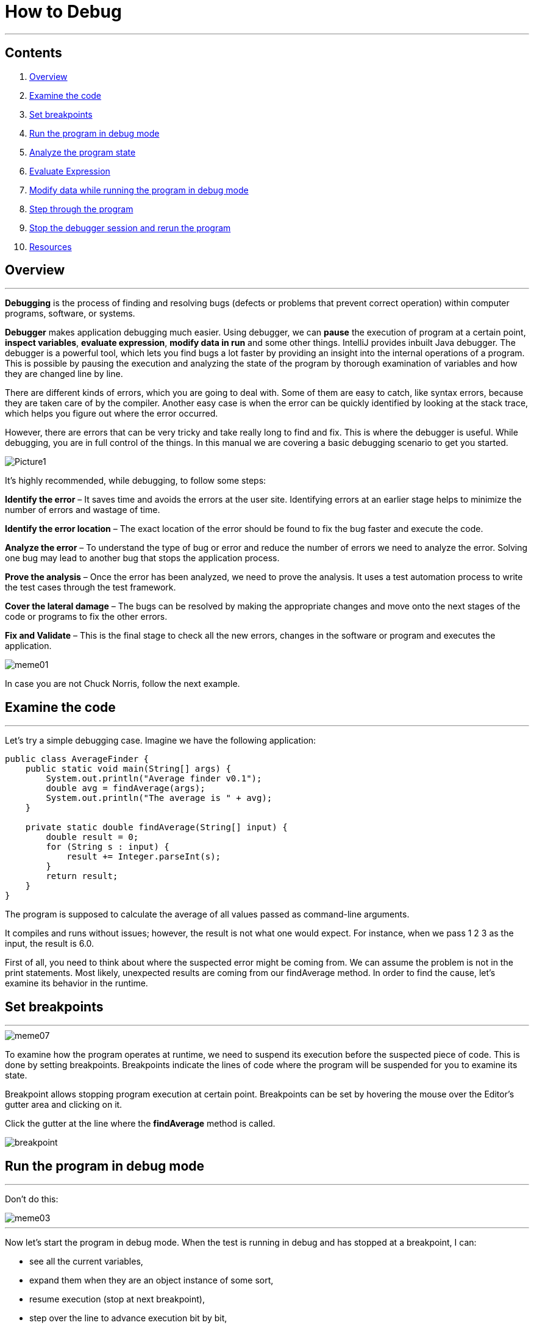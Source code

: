 = How to Debug

'''

== Contents

. link:#overview[Overview]
. link:#examine-the-code[Examine the code]
. link:#set-breakpoints[Set breakpoints]
. link:#run-the-program-in-debug-mode[Run the program in debug mode]
. link:#analyze-the-program-state[Analyze the program state]
. link:#evaluate-expression[Evaluate Expression]
. link:#modify-data-while-running-the-program-in-debug-mode[Modify data while running the program in debug mode]
. link:#step-through-the-program[Step through the program]
. link:#stop-the-debugger-session-and-rerun-the-program[Stop the debugger session and rerun the program]
. link:#resources[Resources]

== [[overview]]Overview

'''

*Debugging* is the process of finding and resolving bugs (defects or problems that prevent correct operation) within computer programs, software, or systems.

*Debugger* makes application debugging much easier. Using debugger, we can *pause* the execution of program at a certain point, *inspect variables*, *evaluate expression*, *modify data in run* and some other things. IntelliJ provides inbuilt Java debugger.
The debugger is a powerful tool, which lets you find bugs a lot faster by providing an insight into the internal operations of a program. This is possible by pausing the execution and analyzing the state of the program by thorough examination of variables and how they are changed line by line.

There are different kinds of errors, which you are going to deal with. Some of them are easy to catch, like syntax errors, because they are taken care of by the compiler. Another easy case is when the error can be quickly identified by looking at the stack trace, which helps you figure out where the error occurred.

However, there are errors that can be very tricky and take really long to find and fix.
This is where the debugger is useful. While debugging, you are in full control of the things. In this manual we are covering a basic debugging scenario to get you started.

image::images/Picture1.jpg[]

It’s highly recommended, while debugging, to follow some steps:

*Identify the error* – It saves time and avoids the errors at the user site. Identifying errors at an earlier stage helps to minimize the number of errors and wastage of time.

*Identify the error location* – The exact location of the error should be found to fix the bug faster and execute the code.

*Analyze the error* – To understand the type of bug or error and reduce the number of errors we need to analyze the error. Solving one bug may lead to another bug that stops the application process.

*Prove the analysis* – Once the error has been analyzed, we need to prove the analysis. It uses a test automation process to write the test cases through the test framework.

*Cover the lateral damage* – The bugs can be resolved by making the appropriate changes and move onto the next stages of the code or programs to fix the other errors.

*Fix and Validate* – This is the final stage to check all the new errors, changes in the software or program and executes the application.

image::images/meme01.jpg[]

In case you are not Chuck Norris, follow the next example.

== [[examine-the-code]]Examine the code

'''

Let's try a simple debugging case. Imagine we have the following application:

[source,java]
----
public class AverageFinder {
    public static void main(String[] args) {
        System.out.println("Average finder v0.1");
        double avg = findAverage(args);
        System.out.println("The average is " + avg);
    }

    private static double findAverage(String[] input) {
        double result = 0;
        for (String s : input) {
            result += Integer.parseInt(s);
        }
        return result;
    }
}

----

The program is supposed to calculate the average of all values passed as command-line arguments.

It compiles and runs without issues; however, the result is not what one would expect. For instance, when we pass 1 2 3 as the input, the result is 6.0.

First of all, you need to think about where the suspected error might be coming from. We can assume the problem is not in the print statements. Most likely, unexpected results are coming from our findAverage method. In order to find the cause, let's examine its behavior in the runtime.

== [[set-breakpoints]]Set breakpoints
***

image::images/meme07.jpeg[]

To examine how the program operates at runtime, we need to suspend its execution before the suspected piece of code. This is done by setting breakpoints. Breakpoints indicate the lines of code where the program will be suspended for you to examine its state.

Breakpoint allows stopping program execution at certain point. Breakpoints can be set by hovering the mouse over the Editor’s gutter area and clicking on it.

Click the gutter at the line where the *findAverage* method is called.

image::images/breakpoint.png[]

== [[run-the-program-in-debug-mode]]Run the program in debug mode
***
Don't do this:

image::images/meme03.jpg[]

***
Now let's start the program in debug mode.
When the test is running in debug and has stopped at a breakpoint, I can:

* see all the current variables,
* expand them when they are an object instance of some sort,
* resume execution (stop at next breakpoint),
* step over the line to advance execution bit by bit,
* step into the code to advance execution, but into the method implementation,
* highlight code and “Evaluate Expression”.

Since we are going to pass arguments for running and debugging the program, make sure the link:..%2Frun_debug_configurations%2FRun_Debug_configurations.md[Run/Debug configurations] has these arguments in place. To modify Run Debug Configurations, you need to follow these steps:

. Click the Run icon in the gutter, then select *Modify Run Configuration*.
+
image::images/run_config.png[]

. Enter arguments in the Program arguments field.
+
image::images/setup_arguments.png[]

. Click the Run button near the main method. From the menu, select *Debug*.
+
image::images/debug_mod.png[]

== [[analyze-the-program-state]]Analyze the program state

'''

After the debugger session has started, the program runs normally until a breakpoint is hit. When this happens, the line where the program paused gets highlighted and the Debug tool window appears.

image::images/debug_window.png[]

The highlighted line *has not been executed yet*. The program now waits for further instructions from you. The suspended state lets you examine variables, which hold the state of the program.

As the findAverage method has not been called yet, all its local variables like result are not yet in scope, however, we can examine the contents of the args array (args is in scope for the main method). The contents of args are displayed inline where args is used:

image::images/debug_tutorial_analyzing.png[]

You can also get information about all variables that are currently in scope in the *Variables panel*.

image::images/debug_config_arguments.png[]

== [[evaluate-expression]]Evaluate Expression

'''

*Alt + F8* is the shortcut key to evaluate expression/variable in the IntelliJ IDEA. You can only evaluate a expression/variable if the code/program is running in the *Debug mode*:

. Run your program in the Debug mode and add a breakpoint from where you want to evaluate the expression/variable of the program.

. Select the variable that you want to evaluate and press *Alt + F8* together from the keyboard.
+
image::images/MicrosoftTeams-video.gif[]
+
image::images/evaluate1.png[]
+
image::images/evaluate2.png[]

. Click on the *Evaluate* button to see what’s inside of your variable.
+
image::images/evaluate3.png[]

Alternatively, you can also evaluate the expression by Selecting the variable, make a Right Click on it and click on the *Evaluate Expression*:

image::images/evaluate4.png[]

image::images/evaluate5.png[]

== [[modify-data-while-running-the-program-in-debug-mode]]Modify data while running the program in debug mode

'''
. *Access the Variables Panel*.
+
While debugging, you can access the Variables panel in IntelliJ IDEA to inspect the current values of variables. You can typically find this panel in the Debug tool window, which opens automatically when you start debugging your program or use right click and select Evaluate Expression.
+
image::images/data1.png[]

. *Locate the Variable to Modify*.
+
In the Variables panel, locate the variable that you want to modify. You should see a list of variables currently in scope at the point where the debugger has paused execution, including local variables, instance variables, and static variables.
+
image::images/data2.png[]

. *Double-click on the Variable's Value*.
+
To modify the value of a variable, double-click on its current value in the Variables panel. This action should turn the value into an editable field, allowing you to enter a new value.
+
image::images/data3.png[]

. *Enter the New Value*.
+
Once the value is editable, type in the new value that you want to assign to the variable and press Enter to confirm your changes or Set. The variable's value should update immediately in the Variables panel.
+
image::images/data4.png[]

. *Observe the Effects*.
+
After modifying the variable, you can observe how the change affects the behavior of your program as you continue debugging. Keep in mind that modifying variables during debugging can help you test different scenarios and troubleshoot issues more effectively.
+
image::images/data5.png[]

. *Evaluate with new value*.
+
image::images/data6.png[]

== [[step-through-the-program]]Step through the program

'''

Now that we are comfortable with the Debug tool window, it's time to step into the *findAverage* method and find out what is happening inside it.

. To step into a method, click the Step Into button or press *F7*.
+
image::images/debug_tutorial_step_into.png[]
Another line gets highlighted in the editor because we advanced the execution point one step forward.

. Continue stepping with Step Over *F8*.
Notice how it is different from Step Into. While it also advances the execution one step forward, it doesn't visit other methods like Integer.parseInt() along the way.
Let's keep stepping and see how the local variable result is declared and how it is changed with each iteration of the loop.
+
image::images/debug_tutorial_step_over.png[]
Right now the variable *s* contains the value "3". It is going to be converted to int and be added to result, which currently has the value of 3.0. No errors so far. The sum is calculated correctly.

. Two more steps take us to the return statement, and we see where the omission was. We are returning result, which has the value of 6.0, without dividing it by the number of inputs. This was the cause of incorrect program output.
+
image::images/meme06.png[]
image::images/debug_tutorial_result.png[]

. Let's correct the error:
+
[source, java]
----
return result / input.length;
----
+
image::images/meme04.png[]

== [[stop-the-debugger-session-and-rerun-the-program]]Stop the debugger session and rerun the program

'''

You can resume program execution by clicking on Resume Program or by using the shortcut *F9*. To restart the program in debug mode, select Rerun. You can stop debugging your program at any time by using the Stop icon.

. In order to check that the program works fine, let's stop the debugger session and rerun the program.
+
image::images/stopping_debugger.png[]

. Click the Run button near the main method. From the menu, select Run.
+
image::images/debug_tutorial_run_2.png[]

. Verify that the program works correctly now.
+
image::images/debug_tutorial_verify.png[]
image::images/meme02.jpg[]

== [[resources]]Resources

'''
* https://www.jetbrains.com/help/idea/debugging-your-first-java-application.html[Tutorial: Debug your first Java application]
* https://www.tutorialspoint.com/intellij_idea/intellij_idea_debugging.htm[Intellij Idea - Debugging]
* https://blog.jetbrains.com/idea/2020/05/debugger-basics-in-intellij-idea/[Debugger Basics in IntelliJ IDEA]
* https://www.eviltester.com/2016/07/how-to-debug-java-with-intellij.html["How to debug Java with IntelliJ: breakpoints, evaluate expression, watches and variable view"]
* https://blog.jetbrains.com/idea/2023/04/debugger-upskill-variables-evaluate-expression-watches/["Debugger Upskill: Variables, Evaluate Expression, and Watches"]
* https://www.jetbrains.com/help/idea/tutorial-set-value.html[Tutorial: Set value]

*Author: Arnaut Olga*